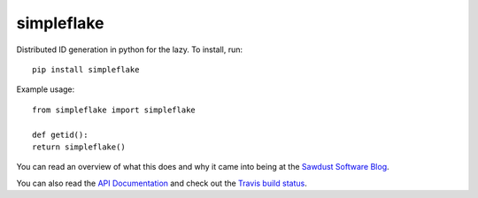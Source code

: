 ===========
simpleflake
===========

Distributed ID generation in python for the lazy. To install, run::

    pip install simpleflake

Example usage::

	from simpleflake import simpleflake

	def getid():
    	return simpleflake()

You can read an overview of what this does and why it came into being at the `Sawdust Software Blog`_.

You can also read the `API Documentation`_ and check out the `Travis build status`_.


.. _Sawdust Software Blog: https://web.archive.org/web/20140420064035/http://engineering.custommade.com/simpleflake-distributed-id-generation-for-the-lazy/

.. _API Documentation: https://simpleflake.readthedocs.org/en/latest/

.. _Travis build status: https://travis-ci.org/SawdustSoftware/simpleflake
